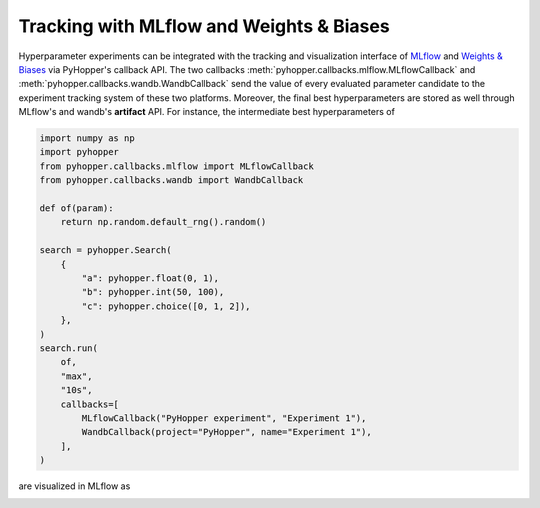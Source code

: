 Tracking with MLflow and Weights & Biases
----------------------------------------------------------

Hyperparameter experiments can be integrated with the tracking and visualization interface of `MLflow <https://mlflow.org/>`_ and `Weights & Biases <https://wandb.ai/>`_ via PyHopper's callback API.
The two callbacks :meth:`pyhopper.callbacks.mlflow.MLflowCallback` and :meth:`pyhopper.callbacks.wandb.WandbCallback` send the value of every evaluated parameter candidate
to the experiment tracking system of these two platforms. Moreover, the final best hyperparameters are stored as well through MLflow's and wandb's **artifact** API.
For instance, the intermediate best hyperparameters of

.. code-block:: python

    import numpy as np
    import pyhopper
    from pyhopper.callbacks.mlflow import MLflowCallback
    from pyhopper.callbacks.wandb import WandbCallback

    def of(param):
        return np.random.default_rng().random()

    search = pyhopper.Search(
        {
            "a": pyhopper.float(0, 1),
            "b": pyhopper.int(50, 100),
            "c": pyhopper.choice([0, 1, 2]),
        },
    )
    search.run(
        of,
        "max",
        "10s",
        callbacks=[
            MLflowCallback("PyHopper experiment", "Experiment 1"),
            WandbCallback(project="PyHopper", name="Experiment 1"),
        ],
    )

are visualized in MLflow as

.. image:: ../img/mlflow.png
   :alt: MLflow screenshot
   :align: center